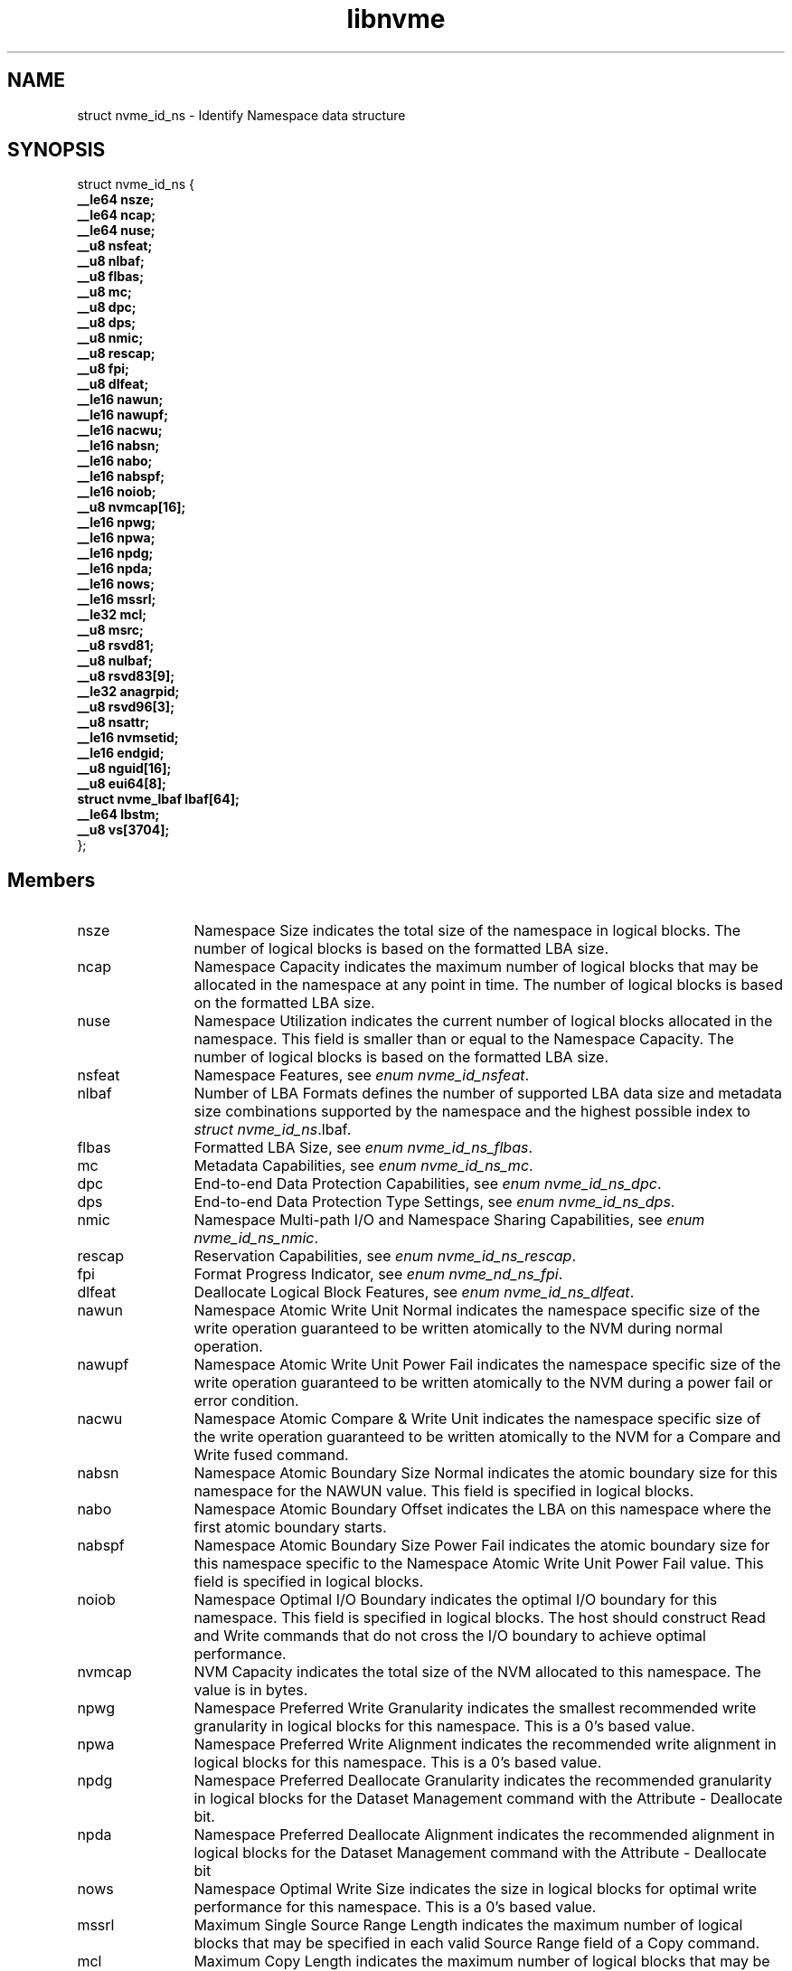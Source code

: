 .TH "libnvme" 9 "struct nvme_id_ns" "September 2023" "API Manual" LINUX
.SH NAME
struct nvme_id_ns \- Identify Namespace data structure
.SH SYNOPSIS
struct nvme_id_ns {
.br
.BI "    __le64 nsze;"
.br
.BI "    __le64 ncap;"
.br
.BI "    __le64 nuse;"
.br
.BI "    __u8 nsfeat;"
.br
.BI "    __u8 nlbaf;"
.br
.BI "    __u8 flbas;"
.br
.BI "    __u8 mc;"
.br
.BI "    __u8 dpc;"
.br
.BI "    __u8 dps;"
.br
.BI "    __u8 nmic;"
.br
.BI "    __u8 rescap;"
.br
.BI "    __u8 fpi;"
.br
.BI "    __u8 dlfeat;"
.br
.BI "    __le16 nawun;"
.br
.BI "    __le16 nawupf;"
.br
.BI "    __le16 nacwu;"
.br
.BI "    __le16 nabsn;"
.br
.BI "    __le16 nabo;"
.br
.BI "    __le16 nabspf;"
.br
.BI "    __le16 noiob;"
.br
.BI "    __u8 nvmcap[16];"
.br
.BI "    __le16 npwg;"
.br
.BI "    __le16 npwa;"
.br
.BI "    __le16 npdg;"
.br
.BI "    __le16 npda;"
.br
.BI "    __le16 nows;"
.br
.BI "    __le16 mssrl;"
.br
.BI "    __le32 mcl;"
.br
.BI "    __u8 msrc;"
.br
.BI "    __u8 rsvd81;"
.br
.BI "    __u8 nulbaf;"
.br
.BI "    __u8 rsvd83[9];"
.br
.BI "    __le32 anagrpid;"
.br
.BI "    __u8 rsvd96[3];"
.br
.BI "    __u8 nsattr;"
.br
.BI "    __le16 nvmsetid;"
.br
.BI "    __le16 endgid;"
.br
.BI "    __u8 nguid[16];"
.br
.BI "    __u8 eui64[8];"
.br
.BI "    struct nvme_lbaf        lbaf[64];"
.br
.BI "    __le64 lbstm;"
.br
.BI "    __u8 vs[3704];"
.br
.BI "
};
.br

.SH Members
.IP "nsze" 12
Namespace Size indicates the total size of the namespace in
logical blocks. The number of logical blocks is based on the
formatted LBA size.
.IP "ncap" 12
Namespace Capacity indicates the maximum number of logical blocks
that may be allocated in the namespace at any point in time. The
number of logical blocks is based on the formatted LBA size.
.IP "nuse" 12
Namespace Utilization indicates the current number of logical
blocks allocated in the namespace. This field is smaller than or
equal to the Namespace Capacity. The number of logical blocks is
based on the formatted LBA size.
.IP "nsfeat" 12
Namespace Features, see \fIenum nvme_id_nsfeat\fP.
.IP "nlbaf" 12
Number of LBA Formats defines the number of supported LBA data
size and metadata size combinations supported by the namespace
and the highest possible index to \fIstruct nvme_id_ns\fP.lbaf.
.IP "flbas" 12
Formatted LBA Size, see \fIenum nvme_id_ns_flbas\fP.
.IP "mc" 12
Metadata Capabilities, see \fIenum nvme_id_ns_mc\fP.
.IP "dpc" 12
End-to-end Data Protection Capabilities, see
\fIenum nvme_id_ns_dpc\fP.
.IP "dps" 12
End-to-end Data Protection Type Settings, see
\fIenum nvme_id_ns_dps\fP.
.IP "nmic" 12
Namespace Multi-path I/O and Namespace Sharing Capabilities, see
\fIenum nvme_id_ns_nmic\fP.
.IP "rescap" 12
Reservation Capabilities, see \fIenum nvme_id_ns_rescap\fP.
.IP "fpi" 12
Format Progress Indicator, see \fIenum nvme_nd_ns_fpi\fP.
.IP "dlfeat" 12
Deallocate Logical Block Features, see \fIenum nvme_id_ns_dlfeat\fP.
.IP "nawun" 12
Namespace Atomic Write Unit Normal indicates the
namespace specific size of the write operation guaranteed to be
written atomically to the NVM during normal operation.
.IP "nawupf" 12
Namespace Atomic Write Unit Power Fail indicates the
namespace specific size of the write operation guaranteed to be
written atomically to the NVM during a power fail or error
condition.
.IP "nacwu" 12
Namespace Atomic Compare & Write Unit indicates the namespace
specific size of the write operation guaranteed to be written
atomically to the NVM for a Compare and Write fused command.
.IP "nabsn" 12
Namespace Atomic Boundary Size Normal indicates the atomic
boundary size for this namespace for the NAWUN value. This field
is specified in logical blocks.
.IP "nabo" 12
Namespace Atomic Boundary Offset indicates the LBA on this
namespace where the first atomic boundary starts.
.IP "nabspf" 12
Namespace Atomic Boundary Size Power Fail indicates the atomic
boundary size for this namespace specific to the Namespace Atomic
Write Unit Power Fail value. This field is specified in logical
blocks.
.IP "noiob" 12
Namespace Optimal I/O Boundary indicates the optimal I/O boundary
for this namespace. This field is specified in logical blocks.
The host should construct Read and Write commands that do not
cross the I/O boundary to achieve optimal performance.
.IP "nvmcap" 12
NVM Capacity indicates the total size of the NVM allocated to
this namespace. The value is in bytes.
.IP "npwg" 12
Namespace Preferred Write Granularity indicates the smallest
recommended write granularity in logical blocks for this
namespace. This is a 0's based value.
.IP "npwa" 12
Namespace Preferred Write Alignment indicates the recommended
write alignment in logical blocks for this namespace. This is a
0's based value.
.IP "npdg" 12
Namespace Preferred Deallocate Granularity indicates the
recommended granularity in logical blocks for the Dataset
Management command with the Attribute - Deallocate bit.
.IP "npda" 12
Namespace Preferred Deallocate Alignment indicates the
recommended alignment in logical blocks for the Dataset
Management command with the Attribute - Deallocate bit
.IP "nows" 12
Namespace Optimal Write Size indicates the size in logical blocks
for optimal write performance for this namespace. This is a 0's
based value.
.IP "mssrl" 12
Maximum Single Source Range Length indicates the maximum number
of logical blocks that may be specified in each valid Source Range
field of a Copy command.
.IP "mcl" 12
Maximum Copy Length indicates the maximum number of logical
blocks that may be specified in a Copy command.
.IP "msrc" 12
Maximum Source Range Count indicates the maximum number of Source
Range entries that may be used to specify source data in a Copy
command. This is a 0’s based value.
.IP "rsvd81" 12
Reserved
.IP "nulbaf" 12
Number of Unique Capability LBA Formats defines the number of
supported user data size and metadata size combinations supported
by the namespace that may not share the same capabilities. LBA
formats shall be allocated in order and packed sequentially.
.IP "rsvd83" 12
Reserved
.IP "anagrpid" 12
ANA Group Identifier indicates the ANA Group Identifier of the
ANA group of which the namespace is a member.
.IP "rsvd96" 12
Reserved
.IP "nsattr" 12
Namespace Attributes, see \fIenum nvme_id_ns_attr\fP.
.IP "nvmsetid" 12
NVM Set Identifier indicates the NVM Set with which this
namespace is associated.
.IP "endgid" 12
Endurance Group Identifier indicates the Endurance Group with
which this namespace is associated.
.IP "nguid" 12
Namespace Globally Unique Identifier contains a 128-bit value
that is globally unique and assigned to the namespace when the
namespace is created. This field remains fixed throughout the
life of the namespace and is preserved across namespace and
controller operations
.IP "eui64" 12
IEEE Extended Unique Identifier contains a 64-bit IEEE Extended
Unique Identifier (EUI-64) that is globally unique and assigned
to the namespace when the namespace is created. This field
remains fixed throughout the life of the namespace and is
preserved across namespace and controller operations
.IP "lbaf" 12
LBA Format, see \fIstruct nvme_lbaf\fP.
.IP "lbstm" 12
Logical Block Storage Tag Mask for end-to-end protection
.IP "vs" 12
Vendor Specific
